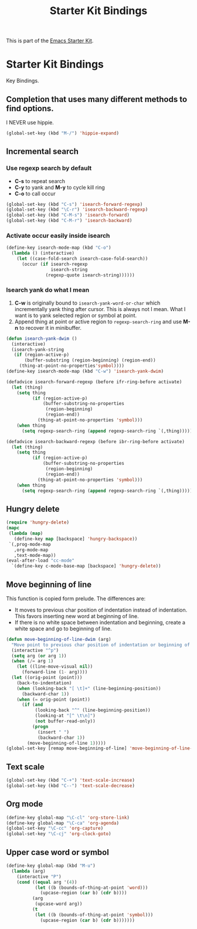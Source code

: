 #+TITLE: Starter Kit Bindings
#+OPTIONS: toc:nil num:nil ^:nil

This is part of the [[file:starter-kit.org][Emacs Starter Kit]].

* Starter Kit Bindings

Key Bindings.

** Completion that uses many different methods to find options.

I NEVER use hippie.
#+begin_src emacs-lisp
(global-set-key (kbd "M-/") 'hippie-expand)
#+end_src

** Incremental search
*** Use regexp search by default
+ *C-s* to repeat search
+ *C-y* to yank and *M-y* to cycle kill ring
+ *C-o* to call occur
#+begin_src emacs-lisp
(global-set-key (kbd "C-s") 'isearch-forward-regexp)
(global-set-key (kbd "\C-r") 'isearch-backward-regexp)
(global-set-key (kbd "C-M-s") 'isearch-forward)
(global-set-key (kbd "C-M-r") 'isearch-backward)
#+end_src

*** Activate occur easily inside isearch
#+begin_src emacs-lisp
  (define-key isearch-mode-map (kbd "C-o")
    (lambda () (interactive)
      (let ((case-fold-search isearch-case-fold-search))
        (occur (if isearch-regexp
                   isearch-string
                 (regexp-quote isearch-string))))))
#+end_src

*** Isearch yank do what I mean

1. *C-w* is originally bound to =isearch-yank-word-or-char= which incrementally
   yank thing after cursor. This is always not I mean. What I want is to yank
   selected region or symbol at point.
2. Append thing at point or active region to =regexp-search-ring= and use
   *M-n* to recover it in minibuffer.

#+begin_src emacs-lisp
(defun isearch-yank-dwim ()
  (interactive)
  (isearch-yank-string
   (if (region-active-p)
       (buffer-substring (region-beginning) (region-end))
     (thing-at-point-no-properties'symbol))))
(define-key isearch-mode-map (kbd "C-w") 'isearch-yank-dwim)

(defadvice isearch-forward-regexp (before ifr-ring-before activate)
  (let (thing)
    (setq thing
          (if (region-active-p)
              (buffer-substring-no-properties
               (region-beginning)
               (region-end))
            (thing-at-point-no-properties 'symbol)))
    (when thing
      (setq regexp-search-ring (append regexp-search-ring `(,thing))))))

(defadvice isearch-backward-regexp (before ibr-ring-before activate)
  (let (thing)
    (setq thing
          (if (region-active-p)
              (buffer-substring-no-properties
               (region-beginning)
               (region-end))
            (thing-at-point-no-properties 'symbol)))
    (when thing
      (setq regexp-search-ring (append regexp-search-ring `(,thing))))))
#+end_src

** Hungry delete

#+begin_src emacs-lisp
(require 'hungry-delete)
(mapc
 (lambda (map)
   (define-key map [backspace] 'hungry-backspace))
 `(,prog-mode-map
   ,org-mode-map
   ,text-mode-map))
(eval-after-load "cc-mode"
  `(define-key c-mode-base-map [backspace] 'hungry-delete))
#+end_src

** Move beginning of line

This function is copied form prelude. The differences are:
+ It moves to previous char position of indentation instead of
  indentation. This favors inserting new word at beginning of line.
+ If there is no white space between indentation and beginning, create a white
  space and go to beginning of line.

#+begin_src emacs-lisp
(defun move-beginning-of-line-dwim (arg)
  "Move point to previous char position of indentation or beginning of line."
  (interactive "^p")
  (setq arg (or arg 1))
  (when (/= arg 1)
    (let ((line-move-visual nil))
      (forward-line (1- arg))))
  (let ((orig-point (point)))
    (back-to-indentation)
    (when (looking-back "[ \t]+" (line-beginning-position))
      (backward-char 1))
    (when (= orig-point (point))
      (if (and
           (looking-back "^" (line-beginning-position))
           (looking-at "[^ \t\n]")
           (not buffer-read-only))
          (progn
            (insert " ")
            (backward-char 1))
        (move-beginning-of-line 1)))))
(global-set-key [remap move-beginning-of-line] 'move-beginning-of-line-dwim)
#+end_src
** Text scale

#+begin_src emacs-lisp
(global-set-key (kbd "C-+") 'text-scale-increase)
(global-set-key (kbd "C--") 'text-scale-decrease)
#+end_src
** Org mode

#+begin_src emacs-lisp
(define-key global-map "\C-cl" 'org-store-link)
(define-key global-map "\C-ca" 'org-agenda)
(global-set-key "\C-cc" 'org-capture)
(global-set-key "\C-cj" 'org-clock-goto)
#+end_src
** Upper case word or symbol

#+begin_src emacs-lisp
(define-key global-map (kbd "M-u")
  (lambda (arg)
    (interactive "P")
    (cond ((equal arg '(4))
           (let ((b (bounds-of-thing-at-point 'word)))
             (upcase-region (car b) (cdr b))))
          (arg
           (upcase-word arg))
          (t
           (let ((b (bounds-of-thing-at-point 'symbol)))
             (upcase-region (car b) (cdr b)))))))
#+end_src

